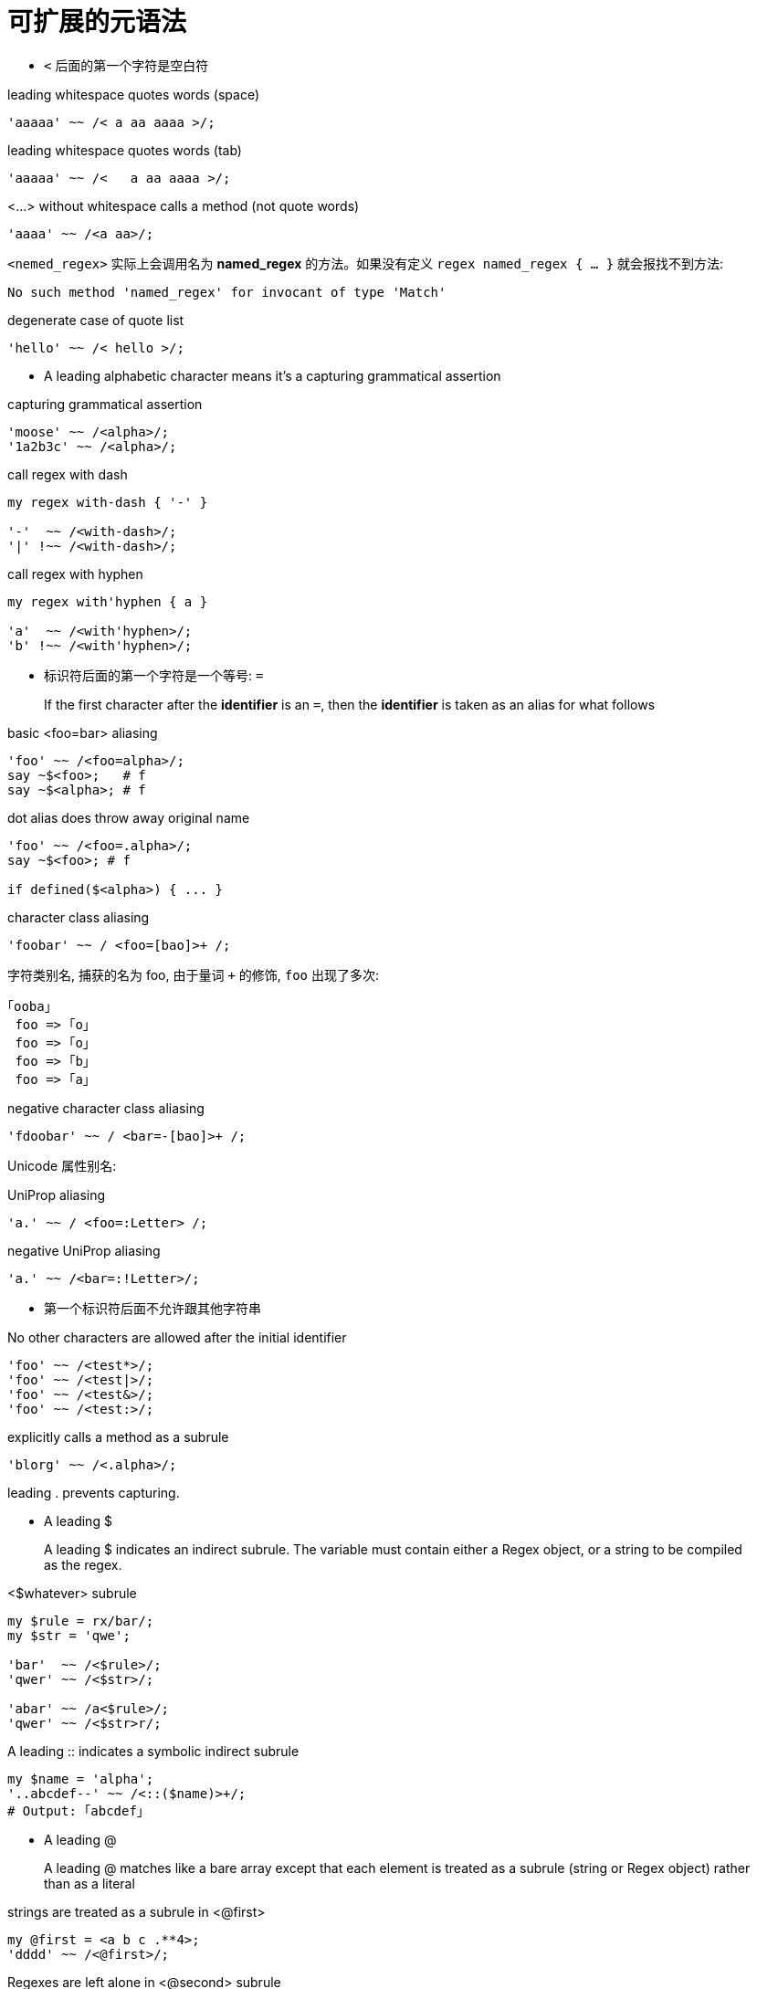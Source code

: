 # 可扩展的元语法

- `<` 后面的第一个字符是空白符

.leading whitespace quotes words (space)
[source,raku]
----
'aaaaa' ~~ /< a aa aaaa >/;
----

.leading whitespace quotes words (tab)
[source,raku]
----
'aaaaa' ~~ /<   a aa aaaa >/;
----

.<...> without whitespace calls a method (not quote words)
[source,raku]
----
'aaaa' ~~ /<a aa>/;
----

`<nemed_regex>` 实际上会调用名为 **named_regex** 的方法。如果没有定义 `regex named_regex { ... }` 就会报找不到方法:

[source,txt]
----
No such method 'named_regex' for invocant of type 'Match'
----

.degenerate case of quote list
[source,raku]
----
'hello' ~~ /< hello >/;
----


- A leading alphabetic character means it's a capturing grammatical assertion

.capturing grammatical assertion
[source,raku]
----
'moose' ~~ /<alpha>/;
'1a2b3c' ~~ /<alpha>/;
----

.call regex with dash

[source,raku]
----
my regex with-dash { '-' }

'-'  ~~ /<with-dash>/;
'|' !~~ /<with-dash>/;
----

.call regex with hyphen
[source,raku]
----
my regex with'hyphen { a }

'a'  ~~ /<with'hyphen>/;
'b' !~~ /<with'hyphen>/;
----

- 标识符后面的第一个字符是一个等号: `=`

> If the first character after the **identifier** is an `=`, then the **identifier** is taken as an alias for what follows

.basic <foo=bar> aliasing
[source,raku]
----
'foo' ~~ /<foo=alpha>/;
say ~$<foo>;   # f
say ~$<alpha>; # f
----

.dot alias does throw away original name
[source,raku]
----
'foo' ~~ /<foo=.alpha>/;
say ~$<foo>; # f

if defined($<alpha>) { ... }
----

.character class aliasing
[source,raku]
----
'foobar' ~~ / <foo=[bao]>+ /;
----

字符类别名, 捕获的名为 foo, 由于量词 `+` 的修饰, `foo` 出现了多次:

[source,txt]
----
｢ooba｣
 foo => ｢o｣
 foo => ｢o｣
 foo => ｢b｣
 foo => ｢a｣
----

.negative character class aliasing
[source,raku]
----
'fdoobar' ~~ / <bar=-[bao]>+ /;
----

Unicode 属性别名:

.UniProp aliasing
[source,raku]
----
'a.' ~~ / <foo=:Letter> /;
----


.negative UniProp aliasing
[source,raku]
----
'a.' ~~ /<bar=:!Letter>/;
----


- 第一个标识符后面不允许跟其他字符串

.No other characters are allowed after the initial identifier
[source,raku]
----
'foo' ~~ /<test*>/;
'foo' ~~ /<test|>/;
'foo' ~~ /<test&>/;
'foo' ~~ /<test:>/;
----

.explicitly calls a method as a subrule
[source,raku]
----
'blorg' ~~ /<.alpha>/;
----

leading . prevents capturing.


- A leading $ 

> A leading $ indicates an indirect subrule. 
The variable must contain either a Regex object, or a string to be compiled as the regex.


.<$whatever> subrule
[source,raku]
----
my $rule = rx/bar/;
my $str = 'qwe';

'bar'  ~~ /<$rule>/;
'qwer' ~~ /<$str>/;

'abar' ~~ /a<$rule>/;
'qwer' ~~ /<$str>r/;
----

.A leading :: indicates a symbolic indirect subrule
[source,raku]
----
my $name = 'alpha';
'..abcdef--' ~~ /<::($name)>+/;
# Output: ｢abcdef｣
----

- A leading @

> A leading @ matches like a bare array except that each element is 
treated as a subrule (string or Regex object) rather than as a literal

.strings are treated as a subrule in <@first>
[source,raku]
----
my @first = <a b c .**4>;
'dddd' ~~ /<@first>/;
----

.Regexes are left alone in <@second> subrule
[source,raku]
----
my @second = rx/\.**2/, rx/'.**2'/;

'abc.**2def' ~~ /<@second>/; # ｢.**2｣
----


- A leading {

> A leading { indicates code that produces a regex to be
interpolated into the pattern at that point as a subrule

.code interpolation
[source,raku]
----
'abcdef' ~~ /<{'<al' ~ 'pha>'}>/
----




- A leading `?{` or `!{`

> A leading ?{ or !{ indicates a code assertion

.code assertion
[source,raku]
----
'192' ~~ /(\d**3) <?{$0 < 256}>/
'992' ~~ /(\d**3) <!{$0 < 256}>/
----

- A leading `[` / `-` / `+` / `!`


.A leading `[` indicates an enumerated character class
[source,raku]
----
'zyxaxyz' ~~ m/<[aeiou]>/;
----

.A leading `-` indicates a complemented character class
[source,raku]
----
'f' ~~ m/<-[aeiou]>/;
----


.A leading `+` may also be supplied
[source,raku]
----
'u' ~~ m/<+[aeiou]>/;
----

.A leading ! indicates a negated meaning (always a zero-width assertion)
[source,raku]
----
"a" ~~ m/<![a]>/;
'1./:"{}=-' ~~ /^[<!alpha> .]+$/;
'abcdef' ~~ /<!alpha>./;
'.2 1' ~~ /<!before 2> \d/;
----

.A leading ? indicates a positive zero-width assertion
[source,raku]
----
'123abc456def' ~~ /.+? <?alpha>/;
----



- A leading `~~`

> A leading ~~ indicates a recursive call back into some or all of the
 current rule. An optional argument indicates which subpattern to re-use


[source,raku]
----
'1.2.' ~~ /\d+\. <~~> | <?>/;
----

注意这里的 `<?>` 有特殊的用途, 它匹配空字符串。如果把它去掉, 上面的匹配就失败了。


- `<(` indicates the start of a result capture

[source,raku]
----
'foo123bar' ~~ /foo <(\d+)> bar/;
'foo456bar' ~~ /foo <(\d+ bar/;

# <( in backtracking
'foo123bar' ~~ /foo <( bar || ....../
----


- `)>` indicates the endpoint of a result capture


[source,raku]
----
'foo789bar' ~~ /foo \d+)> bar/;
----


- `comb` combined with `<(...)>`

[source,raku]
----
'abc def abc'.comb(/a<(bc)>/);
----


- `match` combined with `<(...)>`

[source,raku]
----
'abc'.match(/a<(bc)>/, :as(Str));
----

- word boundary

> A « or << token indicates a left word boundary.
 A » or >> token indicates a right word boundary.

下面的正则都匹配 `abc`:

[source,raku]
----
'abc' ~~ /<<abc/;
'abc aa' ~~ /<<abc/;
'!abc' ~~ /<<abc/;
'abc' ~~ /abc>>/;
'abc!' ~~ /abc>>/;
'!abc!' ~~ /<<abc>>/;
----


